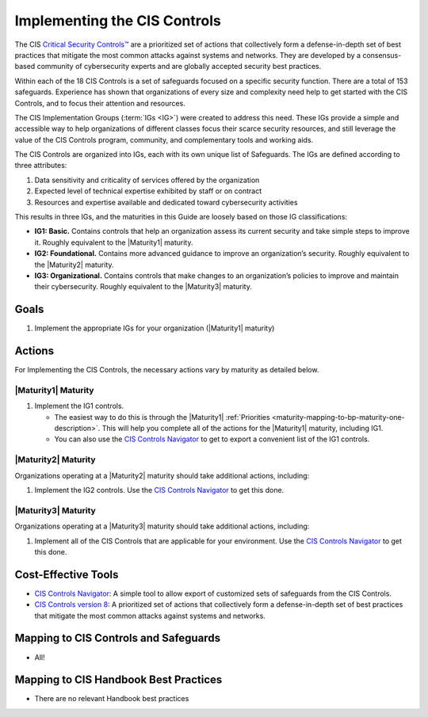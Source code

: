 ..
  Created by: mike garcia
  To: Introduces CIS Controls and ties them to other EGES guidance

.. |bp_title| replace:: Implementing the CIS Controls

|bp_title|
----------------------------------------------

The CIS `Critical Security Controls™ <https://www.cisecurity.org/controls>`_ are a prioritized set of actions that collectively form a defense-in-depth set of best practices that mitigate the most common attacks against systems and networks. They are developed by a consensus-based community of cybersecurity experts and are globally accepted security best practices.

Within each of the 18 CIS Controls is a set of safeguards focused on a specific security function. There are a total of 153 safeguards. Experience has shown that organizations of every size and complexity need help to get started with the CIS Controls, and to focus their attention and resources.

The CIS Implementation Groups (:term:`IGs <IG>`) were created to address this need. These IGs provide a simple and accessible way to help organizations of different classes focus their scarce security resources, and still leverage the value of the CIS Controls program, community, and complementary tools and working aids.

The CIS Controls are organized into IGs, each with its own unique list of Safeguards. The IGs are defined according to three attributes:

#. Data sensitivity and criticality of services offered by the organization
#. Expected level of technical expertise exhibited by staff or on contract
#. Resources and expertise available and dedicated toward cybersecurity activities

This results in three IGs, and the maturities in this Guide are loosely based on those IG classifications:

* **IG1: Basic.** Contains controls that help an organization assess its current security and take simple steps to improve it. Roughly equivalent to the |Maturity1| maturity.
* **IG2: Foundational.** Contains more advanced guidance to improve an organization’s security. Roughly equivalent to the |Maturity2| maturity.
* **IG3: Organizational.** Contains controls that make changes to an organization’s policies to improve and maintain their cybersecurity. Roughly equivalent to the |Maturity3| maturity.

Goals
**********************************************

#. Implement the appropriate IGs for your organization (|Maturity1| maturity)

Actions
**********************************************

For |bp_title|, the necessary actions vary by maturity as detailed below.

|Maturity1| Maturity
&&&&&&&&&&&&&&&&&&&&&&&&&&&&&&&&&&&&&&&&&&&&&&

#. Implement the IG1 controls. 

   * The easiest way to do this is through the |Maturity1| :ref:`Priorities  <maturity-mapping-to-bp-maturity-one-description>`. This will help you complete all of the actions for the |Maturity1| maturity, including IG1.
   * You can also use the `CIS Controls Navigator`_ to get to export a convenient list of the IG1 controls. 

|Maturity2| Maturity
&&&&&&&&&&&&&&&&&&&&&&&&&&&&&&&&&&&&&&&&&&&&&&

Organizations operating at a |Maturity2| maturity should take additional actions, including:

#. Implement the IG2 controls. Use the `CIS Controls Navigator`_ to get this done.

|Maturity3| Maturity
&&&&&&&&&&&&&&&&&&&&&&&&&&&&&&&&&&&&&&&&&&&&&&

Organizations operating at a |Maturity3| maturity should take additional actions, including:

#. Implement all of the CIS Controls that are applicable for your environment. Use the `CIS Controls Navigator`_ to get this done.

Cost-Effective Tools
**********************************************

* `CIS Controls Navigator <https://www.cisecurity.org/controls/cis-controls-navigator>`_: A simple tool to allow export of customized sets of safeguards from the CIS Controls.
* `CIS Controls version 8 <https://www.cisecurity.org/controls/v8>`_: A prioritized set of actions that collectively form a defense-in-depth set of best practices that mitigate the most common attacks against systems and networks.

Mapping to CIS Controls and Safeguards
**********************************************

* All!

Mapping to CIS Handbook Best Practices
****************************************

* There are no relevant Handbook best practices

.. _CIS Controls Navigator: https://www.cisecurity.org/controls/cis-controls-navigator
